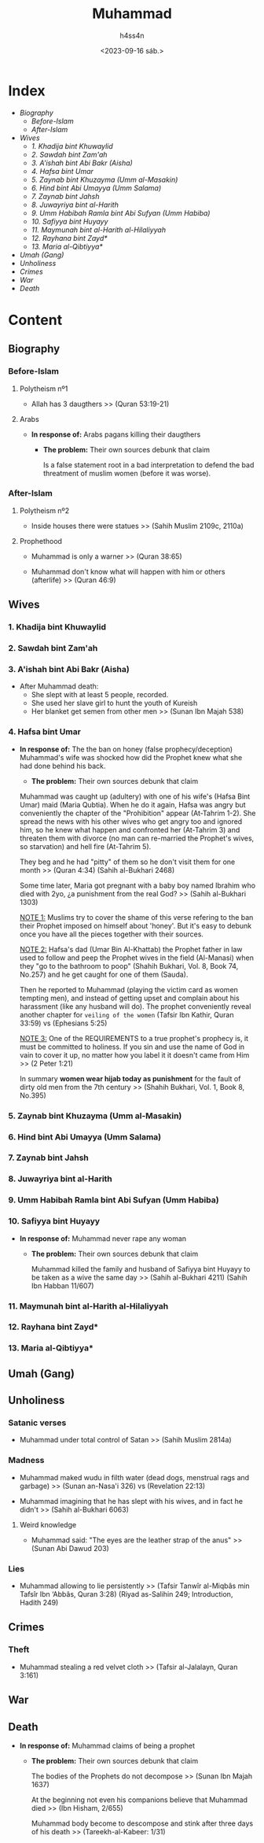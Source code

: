 #+title:    Muhammad
#+author:   h4ss4n
#+date:     <2023-09-16 sáb.>

* Index

- [[Biography][Biography]]
  + [[Before-Islam][Before-Islam]]
  + [[After-Islam][After-Islam]]
- [[Wives][Wives]]
  + [[1. Khadija bint Khuwaylid][1. Khadija bint Khuwaylid]]
  + [[2. Sawdah bint Zam'ah][2. Sawdah bint Zam'ah]]
  + [[3. A'ishah bint Abi Bakr (Aisha)][3. A'ishah bint Abi Bakr (Aisha)]]
  + [[4. Hafsa bint Umar][4. Hafsa bint Umar]]
  + [[5. Zaynab bint Khuzayma (Umm al-Masakin)][5. Zaynab bint Khuzayma (Umm al-Masakin)]]
  + [[6. Hind bint Abi Umayya (Umm Salama)][6. Hind bint Abi Umayya (Umm Salama)]]
  + [[7. Zaynab bint Jahsh][7. Zaynab bint Jahsh]]
  + [[8. Juwayriya bint al-Harith][8. Juwayriya bint al-Harith]]
  + [[9. Umm Habibah Ramla bint Abi Sufyan (Umm Habiba)][9. Umm Habibah Ramla bint Abi Sufyan (Umm Habiba)]]
  + [[10. Safiyya bint Huyayy][10. Safiyya bint Huyayy]]
  + [[11. Maymunah bint al-Harith al-Hilaliyyah][11. Maymunah bint al-Harith al-Hilaliyyah]]
  + [[12. Rayhana bint Zayd*][12. Rayhana bint Zayd*]]
  + [[13. Maria al-Qibtiyya*][13. Maria al-Qibtiyya*]]
- [[Umah (Gang)][Umah (Gang)]]
- [[Unholiness][Unholiness]]
- [[Crimes][Crimes]]
- [[War][War]]
- [[Death][Death]]

* Content

** Biography

*** Before-Islam

**** Polytheism nº1

- Allah has 3 daugthers >> (Quran 53:19-21)

**** Arabs

- *In response of:* Arabs pagans killing their daugthers
  + *The problem:* Their own sources debunk that claim

    Is a false statement root in a bad interpretation to defend the bad threatment of muslim women (before it was worse).

*** After-Islam

**** Polytheism nº2

- Inside houses there were statues >> (Sahih Muslim 2109c, 2110a)

**** Prophethood

- Muhammad is only a warner >> (Quran 38:65)

- Muhammad don't know what will happen with him or others (afterlife) >> (Quran 46:9)


** Wives

*** 1. Khadija bint Khuwaylid

*** 2. Sawdah bint Zam'ah

*** 3. A'ishah bint Abi Bakr (Aisha)

- After Muhammad death:
  + She slept with at least 5 people, recorded.
  + She used her slave girl to hunt the youth of Kureish
  + Her blanket get semen from other men >> (Sunan Ibn Majah 538)

*** 4. Hafsa bint Umar

- *In response of:* The the ban on honey (false prophecy/deception)
                    Muhammad's wife was shocked how did the Prophet knew what she had done behind his back.
  + *The problem:* Their own sources debunk that claim

  Muhammad was caught up (adultery) with one of his wife's (Hafsa Bint Umar) maid (Maria Qubtia). When he do it again, Hafsa was angry but conveniently the chapter of the "Prohibition" appear (At-Tahrim 1-2). She spread the news with his other wives who get angry too and ignored him, so he knew what happen and confronted her (At-Tahrim 3) and threaten them with divorce (no man can re-married the Prophet's wives, so starvation) and hell fire (At-Tahrim 5).

  They beg and he had "pitty" of them so he don't visit them for one month >> (Quran 4:34) (Sahih al-Bukhari 2468)

  Some time later, Maria got pregnant with a baby boy named Ibrahim who died with 2yo, ¿a punishment from the real God? >> (Sahih al-Bukhari 1303)

  _NOTE 1:_ Muslims try to cover the shame of this verse refering to the ban their Prophet imposed on himself about 'honey'. But it's easy to debunk once you have all the pieces together with their sources.

  _NOTE 2:_ Hafsa's dad (Umar Bin Al-Khattab) the Prophet father in law used to follow and peep the Prophet wives in the field (Al-Manasi) when they "go to the bathroom to poop" (Shahih Bukhari, Vol. 8, Book 74, No.257) and he get caught for one of them (Sauda).

  Then he reported to Muhammad (playing the victim card as women tempting men), and instead of getting upset and complain about his harassment (like any husband will do). The prophet conveniently reveal another chapter for =veiling of the women= (Tafsir Ibn Kathir, Quran 33:59) vs (Ephesians 5:25)

  _NOTE 3:_ One of the REQUIREMENTS to a true prophet's prophecy is, it must be committed to holiness.
  If you sin and use the name of God in vain to cover it up, no matter how you label it it doesn't came from Him >> (2 Peter 1:21)

  In summary *women wear hijab today as punishment* for the fault of dirty old men from the 7th century >> (Shahih Bukhari, Vol. 1, Book 8, No.395)

*** 5. Zaynab bint Khuzayma (Umm al-Masakin)

*** 6. Hind bint Abi Umayya (Umm Salama)

*** 7. Zaynab bint Jahsh

*** 8. Juwayriya bint al-Harith

*** 9. Umm Habibah Ramla bint Abi Sufyan (Umm Habiba)

*** 10. Safiyya bint Huyayy

- *In response of:* Muhammad never rape any woman
  + *The problem:* Their own sources debunk that claim

    Muhammad killed the family and husband of Safiyya bint Huyayy to be taken as a wive the same day >> (Sahih al-Bukhari 4211) (Sahih Ibn Habban 11/607)

*** 11. Maymunah bint al-Harith al-Hilaliyyah

*** 12. Rayhana bint Zayd*

*** 13. Maria al-Qibtiyya*


** Umah (Gang)


** Unholiness

*** Satanic verses

- Muhammad under total control of Satan >> (Sahih Muslim 2814a)

*** Madness

- Muhammad maked wudu in filth water (dead dogs, menstrual rags and garbage) >> (Sunan an-Nasa'i 326) vs (Revelation 22:13)

- Muhammad imagining that he has slept with his wives, and in fact he didn't >> (Sahih al-Bukhari 6063)

**** Weird knowledge

- Muhammad said: "The eyes are the leather strap of the anus" >> (Sunan Abi Dawud 203)

*** Lies

- Muhammad allowing to lie persistently >> (Tafsir Tanwîr al-Miqbâs min Tafsîr Ibn ‘Abbâs, Quran 3:28) (Riyad as-Salihin 249; Introduction, Hadith 249)


** Crimes

*** Theft

- Muhammad stealing a red velvet cloth >> (Tafsir al-Jalalayn, Quran 3:161)


** War


** Death

- *In response of:* Muhammad claims of being a prophet
  + *The problem:* Their own sources debunk that claim

    The bodies of the Prophets do not decompose >> (Sunan Ibn Majah 1637)

    At the beginning not even his companions believe that Muhammad died >> (Ibn Hisham, 2/655)

    Muhammad body become to descompose and stink after three days of his death >> (Tareekh-al-Kabeer: 1/31)

